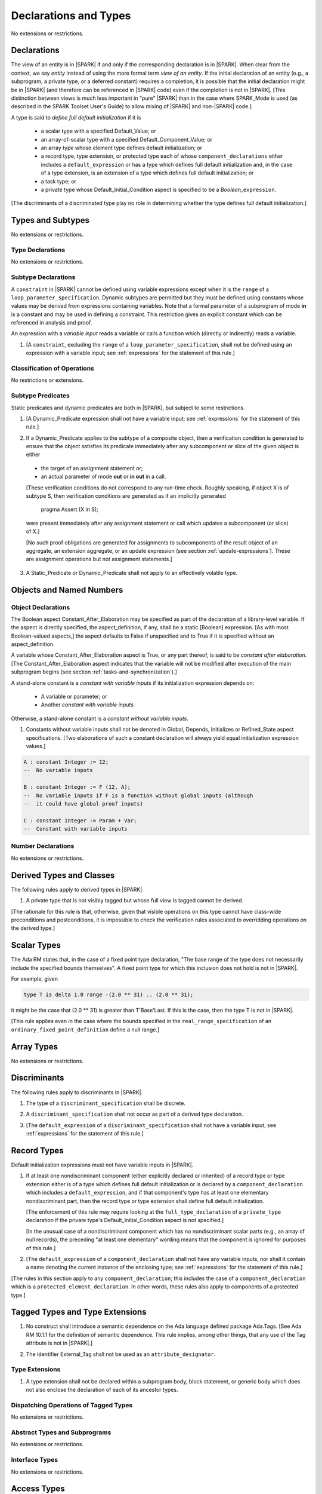 Declarations and Types
======================

No extensions or restrictions.

.. _declarations:

Declarations
------------

The view of an entity is in |SPARK| if and only if the corresponding
declaration is in |SPARK|. When clear from the context, we say *entity* instead
of using the more formal term *view of an entity*. If the initial declaration
of an entity (e.g., a subprogram, a private type, or a deferred
constant) requires a completion, it is possible that the initial declaration
might be in |SPARK| (and therefore can be referenced in |SPARK| code)
even if the completion is not in |SPARK|. [This distinction between views
is much less important in "pure" |SPARK| than in the case where SPARK_Mode is
used (as described in the SPARK Toolset User's Guide) to allow mixing
of |SPARK| and non-|SPARK| code.]

A type is said to *define full default initialization* if it is

  * a scalar type with a specified Default_Value; or

  * an array-of-scalar type with a specified Default_Component_Value; or

  * an array type whose element type defines default initialization; or

  * a record type, type extension, or protected type each of whose
    ``component_declarations`` either includes a ``default_expression`` or
    has a type which defines full default initialization and, in the case of
    a type extension, is an extension of a type which defines full default
    initialization; or

  * a task type; or

  * a private type whose Default_Initial_Condition aspect is specified to be a
    *Boolean_*\ ``expression``.

[The discriminants of a discriminated type play no role in determining
whether the type defines full default initialization.]


Types and Subtypes
------------------

No extensions or restrictions.


Type Declarations
~~~~~~~~~~~~~~~~~

No extensions or restrictions.


.. _subtype_declarations:

Subtype Declarations
~~~~~~~~~~~~~~~~~~~~

A ``constraint`` in |SPARK| cannot be defined using variable
expressions except when it is the ``range`` of a
``loop_parameter_specification``. Dynamic subtypes are permitted but
they must be defined using constants whose values may be derived from
expressions containing variables. Note that a formal parameter of a
subprogram of mode **in** is a constant and may be used in defining a
constraint. This restriction gives an explicit constant which can be
referenced in analysis and proof.

An expression with a *variable input* reads a variable or calls a
function which (directly or indirectly) reads a variable.

.. centered:: **Legality Rules**

.. _tu-subtype_declarations-01:

1. [A ``constraint``, excluding the ``range`` of a
   ``loop_parameter_specification``, shall not be defined using an
   expression with a variable input;
   see :ref:`expressions` for the statement of this rule.]

.. _etu-subtype_declarations-lr:


Classification of Operations
~~~~~~~~~~~~~~~~~~~~~~~~~~~~

No restrictions or extensions.

.. _subtype_predicates:

Subtype Predicates
~~~~~~~~~~~~~~~~~~

Static predicates and dynamic predicates are both in
|SPARK|, but subject to some restrictions.

.. centered:: **Legality Rules**

.. _tu-sf-subtype_predicates-01:

1. [A Dynamic_Predicate expression shall not have a variable input;
   see :ref:`expressions` for the statement of this rule.]

.. _etu-subtype_predicates-01:

.. _tu-sf-subtype_predicates-02:

2. If a Dynamic_Predicate applies to the subtype of a composite object,
   then a verification condition is generated to ensure that the object
   satisfies its predicate immediately after any subcomponent or slice
   of the given object is either

  * the target of an assignment statement or;

  * an actual parameter of mode **out** or **in out** in a call.

  [These verification conditions do not correspond to any run-time
  check. Roughly speaking, if object X is of subtype S, then verification
  conditions are generated as if an implicitly generated

     pragma Assert (X in S);

  were present immediately after any assignment statement or call which
  updates a subcomponent (or slice) of X.]

  [No such proof obligations are generated for assignments
  to subcomponents of the result object of an aggregate,
  an extension aggregate, or an update expression (see section
  :ref:`update-expressions`).
  These are assignment operations but not assignment statements.]

.. _etu-subtype_predicates-02:

.. _tu-sf-subtype_predicates-03:

3. A Static_Predicate or Dynamic_Predicate shall not apply to an effectively
   volatile type.

.. _etu-subtype_predicates-03:

Objects and Named Numbers
-------------------------

.. _object-declarations:

Object Declarations
~~~~~~~~~~~~~~~~~~~

The Boolean aspect Constant_After_Elaboration may be specified as part of
the declaration of a library-level variable.
If the aspect is directly specified, the aspect_definition, if any,
shall be a static [Boolean] expression. [As with most Boolean-valued
aspects,] the aspect defaults to False if unspecified and to True if
it is specified without an aspect_definition.

A variable whose Constant_After_Elaboration aspect is True, or any part
thereof, is said to be *constant after elaboration*.
[The Constant_After_Elaboration aspect indicates that the variable will not
be modified after execution of the main subprogram begins
(see section :ref:`tasks-and-synchronization`).]

A stand-alone constant is a *constant with variable inputs* if its
initialization expression depends on:

  * A variable or parameter; or

  * Another *constant with variable inputs*

Otherwise, a stand-alone constant is a *constant without variable inputs*.

.. centered:: **Verification Rules**

.. _tu-object_declarations-01:

1. Constants without variable inputs shall not be denoted in Global,
   Depends, Initializes or Refined_State aspect specifications.
   [Two elaborations of such a constant declaration will always
   yield equal initialization expression values.]

.. _etu-object_declarations-vr:

.. centered:: **Examples**

.. code-block:: ada

   A : constant Integer := 12;
   --  No variable inputs

   B : constant Integer := F (12, A);
   --  No variable inputs if F is a function without global inputs (although
   --  it could have global proof inputs)

   C : constant Integer := Param + Var;
   --  Constant with variable inputs


Number Declarations
~~~~~~~~~~~~~~~~~~~

No extensions or restrictions.


Derived Types and Classes
-------------------------

The following rules apply to derived types in |SPARK|.

.. centered:: **Legality Rules**

.. _tu-derived_types-01:

1. A private type that is not visibly tagged but whose full view is tagged
   cannot be derived.

[The rationale for this rule is that, otherwise, given that visible operations
on this type cannot have class-wide preconditions and postconditions, it is
impossible to check the verification rules associated to overridding operations
on the derived type.]

.. _etu-derived_types:

Scalar Types
------------

The Ada RM states that, in the case of a fixed point type declaration,
"The base range of the type does not necessarily include the specified
bounds themselves". A fixed point type for which this inclusion does
not hold is not in |SPARK|.

For example, given

.. code-block:: ada

   type T is delta 1.0 range -(2.0 ** 31) .. (2.0 ** 31);

it might be the case that (2.0 ** 31) is greater
than T'Base'Last. If this is the case, then the type T is not in |SPARK|.

[This rule applies even in the case where the bounds
specified in the ``real_range_specification`` of an
``ordinary_fixed_point_definition`` define a null range.]

Array Types
-----------

No extensions or restrictions.

.. _discriminants:

Discriminants
-------------

The following rules apply to discriminants in |SPARK|.

.. centered:: **Legality Rules**

.. _tu-discriminants-01:

1. The type of a ``discriminant_specification`` shall be discrete.

.. _tu-discriminants-02:

2. A ``discriminant_specification`` shall not occur as part of a
   derived type declaration.

.. _tu-discriminants-03:

3. [The ``default_expression`` of a ``discriminant_specification``
   shall not have a variable input;
   see :ref:`expressions` for the statement of this rule.]

.. _etu-discriminants:

.. _record_types:

Record Types
------------

Default initialization expressions must not have variable inputs in |SPARK|.

.. centered:: **Legality Rules**

.. _tu-record_types-01:

1. If at least one nondiscriminant component (either explicitly
   declared or inherited) of a record type or type extension either is
   of a type which defines full default initialization or is declared
   by a ``component_declaration`` which includes a
   ``default_expression``, and if that component's type has at least
   one elementary nondiscriminant part, then the record type or type
   extension shall define full default initialization.

   [The enforcement of this rule may require looking at the
   ``full_type_declaration`` of a ``private_type`` declaration if the
   private type's Default_Initial_Condition aspect is not specified.]

   [In the unusual case of a nondiscriminant component which has no
   nondiscriminant scalar parts (e.g., an array of null records),
   the preceding "at least one elementary" wording means that the component
   is ignored for purposes of this rule.]

.. _tu-record_types-02:

2. [The ``default_expression`` of a ``component_declaration`` shall not
   have any variable inputs, nor shall it contain a name denoting
   the current instance of the enclosing type;
   see :ref:`expressions` for the statement of this rule.]

.. _etu-record_types:

[The rules in this section apply to any ``component_declaration``; this
includes the case of a ``component_declaration`` which is a
``protected_element_declaration``. In other words, these rules also apply to
components of a protected type.]

Tagged Types and Type Extensions
--------------------------------

.. centered:: **Legality Rules**

.. _tu-tagged_types-01:

1.  No construct shall introduce a semantic dependence on the Ada
    language defined package Ada.Tags.
    [See Ada RM 10.1.1 for the definition of semantic dependence.
    This rule implies, among other things, that any use of the Tag attribute
    is not in |SPARK|.]

.. _tu-tagged_types-02:

2.  The identifier External_Tag shall not be used as an
    ``attribute_designator``.

.. _etu-tagged_types:


Type Extensions
~~~~~~~~~~~~~~~

.. centered:: **Legality Rules**

.. _tu-type_extensions-01:

1.  A type extension shall not be declared within a
    subprogram body, block statement, or generic body which does not
    also enclose the declaration of each of its ancestor types.

.. _etu-type_extensions:


Dispatching Operations of Tagged Types
~~~~~~~~~~~~~~~~~~~~~~~~~~~~~~~~~~~~~~

No extensions or restrictions.

Abstract Types and Subprograms
~~~~~~~~~~~~~~~~~~~~~~~~~~~~~~

No extensions or restrictions.

Interface Types
~~~~~~~~~~~~~~~

No extensions or restrictions.

Access Types
------------

In order to reduce the complexity associated with the specification
and verification of a program's behavior in the face of pointer-related
aliasing, |SPARK| supports only "owning" access-to-object types (described
below); other access types (including access-to-subprogram types and
access discriminants) are are not in |SPARK|.

Restrictions are imposed on the use of "owning" access objects in order
to ensure, roughly speaking (and using terms that have not been defined yet),
that at any given point in a program's execution, there is a unique "owning"
reference to any given allocated object. The "owner" of that allocated
object is the object containing that "owning" reference. If an object's
owner is itself an allocated object then it too has an owner; this chain
of ownership will always eventually lead to a (single) nonallocated object.

Ownership of an allocated object may change over time (e.g., if an allocated
object is removed from one list and then appended onto another) but
at any given time the object has only one owner. Similarly, at any given time
there is only one access path (i.e., the name of a "declared" (as opposed
to allocated) object followed by a sequence of component selections,
array indexings, and access value dereferences) which yields a given
(non-null) access value. At least that's the general idea - this paragraph
oversimplifies some things (e.g., see "borrowing" and "observing"
below - these operations extend SPARK's existing "single writer,
multiple reader" treatment of concurrency and of aliasing to apply to
allocated objects), but hopefully it provides useful intuition.

This means that data structures which depend on having multiple
outstanding references to a given object cannot be expressed in the usual
way. For example, a doubly-linked list (unlike a singly-linked list)
typically requires being able to refer to a list element both from its
predecessor element and from its successor element; that would violate
the "single owner" rule. Such data structures can still be expressed in
|SPARK| (e.g., by storing access values in an array and then using array
indices instead of access values), but such data structures may be harder
to reason about.

The single-owner model statically prevents storage leaks because
a storage leak requires either an object with no outstanding pointers
to it or an "orphaned" cyclic data structure (i.e., a set of multiple
allocated objects each reachable from the any other but with
no references to any of those objects from any object outside of the set).

For purposes of flow analysis (e.g., Global and Depends aspect
specifications), a read or write of some part of an allocated object is
treated like a read or write of the owner of that allocated object.
For example, an assignment to Some_Standalone_Variable.Some_Component.all is
treated like an assignment to Some_Standalone_Variable.Some_Component .
Similarly, there is no explicit mention of anything related to access types
in a Refined_State or Initializes aspect specification; allocated objects
are treated like components of their owners and, like components, they are
not mentioned in these contexts.
This approach has the benefit that the same |SPARK| language rules which
prevent unsafe concurrent access to non-allocated variables also
provide the same safeguards for allocated objects.

The rules which accomplish all of this are described below.

.. centered:: **Static Semantics**

The following aspect may be specified for a
pool-specific access-to-object type, a stand-alone object of an anonymous
access-to-object type (including a generic formal in-mode object),
a composite type (including a partial view of a type), or a function:
[TBD: generic formal non-scalar types]

Ownership

  The Ownership aspect is of type Boolean. If directly specified,
  the aspect_definition shall be a static expression. The Ownership
  aspect of a type (as opposed to of a function or of an object) is
  a type-related aspect.
  [TBD: saying that one aspect is type-related and nonoverridable in
  some contexts but not in others is something new. Is this ok?]
  If not otherwise specified (either explicitly or, in the case of an
  derived type, by inheritance) the value of the Ownership aspect of
  an entity is determined as follows:

     - For a pool-specific access type, the aspect value is False.

     - For a standalone object of an anonymous access-to-object type,
       the aspect value is that of the type of the initial value (or, in the
       case of a generic formal In-mode object, the type of the default value)
       if any such value is present; otherwise the aspect value is False.

  -  - For a composite type, the aspect value is the disjunction (i.e., "or")
       of the Ownership aspect values of the component types of the
       composite type, of any partial view of the type, and,
       in the case of a type extension, of the ancestor
       type and any progenitor types. If this disjunction is True, then
       any explicit Ownership aspect specification for any view of the type
       shall specify the value True.

     - For a function, the aspect value is True if the function is a
       dispatching operation and the aspect is True for the corresponding
       primitive subprogram of some ancestor; otherwise the aspect value
       is False. An explicit Ownership aspect specification for a function
       shall be confirming if the value False is specified.
       [TBD: somehow relax this if Extensions_Visible => False?]

  For an untagged type, the Ownership aspect is non-overridable.

  If a type has a partial view, the Ownership aspect may be specified
  explicitly only on the partial view and, if specified True, the full
  type shall not be an elementary type nor an untagged private or
  derived type with Ownership aspect False; furthermore, if the Ownership
  aspect for the full type would be True if not explicitly specified, the
  Ownership aspect of the partial view shall be True, either by inheritance
  from an ancestor type or by an explicit specification.
  [TBD: interactions with generic formal types].

An access-to-variable type with Ownership aspect True is said to be
an *owning* access type. Similarly, an object of an owning access type
is called an owning access object. An access-to-constant type with
Ownership aspect True is said to be an *observing* access type. Similarly,
an object of an observing access type is called an observing access object.
An object that is a part of an object of type with Ownership
aspect True, or a part of the dereference of an owning or observing
access object, is said to be a *managed* object.

Any composite type with Ownership aspect True is defined to be a
by-reference type (see 6.2).

A function with Ownership aspect True whose result type is an anonymous
access-to-object type is said to be a *traversal function* if it has
has exactly one parameter of an anonymous access-to-object type with
matching constant vs. variable access to the designated object; that
parameter is called the *traversed* parameter.
[TBD: use a new Traversal aspect instead of Ownership aspect here?]

The Ownership aspect is also defined (although not directly specifiable)
for anonymous access-to-object types as follows:

  - for the type of a standalone object, the aspect value is that of
    the object;

  - for the result type of a function, or of the return object of a
    function, the aspect value is True if
    the function is a *traversal function* and False otherwise;

  - for the type of a parameter, the aspect value is True if
    the parameter is a *traversed* parameter and False otherwise;

  - for the type of an object renaming, the aspect value is tat
    of the type of the renamed object;

 - for all other cases, the aspect value is False.

An access type (named or anonymous) whose Ownership aspect is False
is not in |SPARK|.

A name denoting an object is classified as either a *static name*,
a *dynamic name*, or neither. The following are static names:

  - a name that statically denotes an object (see 4.9);

  - a selected component with prefix being a static name;

  - a dereference (implicit or explicit), with prefix being a static
    name denoting an object of an access type with Ownership aspect True;

  - a name that denotes an object renaming declaration, if the
    object_name denoting the renamed entity is a static name.

 Any other name that denotes an object, other than an aggregate or the
 result of a non-traversal function call (or part thereof), is a dynamic
 name. [TBD: rename of agg/call; agg/call operands for type conversions,
 qualified expressions, parenthesized expressions].

 A static or dynamic name has a *root object* defined as follows:
  - if the name is a component_selection, an indexed_component, a slice,
    or a dereference (implicit or explicit)
    then it is the root object of the prefix of the name;

  - if the name denotes a call on a traversal function,
    then it is the root object of the name denoting the actual
    traversed parameter;

  - if the name denotes an object renaming, the root object is the
    root object of the renamed name.

  - otherwise, the name statically denotes an object and the root
    object is the statically denoted object.

Two names with the same root object are said to *statically overlap*
if one is a static name and the other is, or has a prefix that is,
a static name that denotes the same object as the first name.

A static name that denotes a managed object can be in one of the
following ownership states: Unrestricted, Observed, or Borrowed, or Moved.
[TBD: Instead of nulling out the RHS of an assignment, we introduce a
new state (i.e., Moved) and the RHS goes into that state. Right?
Do Moved and Borrowed need to be distinct states?]

A given name may take on different states at different points in the
program. For example, within a block_statement which declares an observer
(observers have not been defined yet), a name might have a state of Observed
while having a state of Unrestricted immediately before and immediately
after the block_statement. This is a compile-time notion, but there is a
corresponding runtime notion; at a given
point during the execution of a program, a given object may be in the
Unrestricted, Observed, Borrowed, or Moved states (as determined by rules that
have not yet been discussed). If (at compile-time) a name
is in some state at some point in a program, then (at run-time) the
named object will be in the corresponding state when execution reaches
the given point in the program.

In the Unrestricted state, no additional restrictions are imposed on the
use of the name. In particular, if the name denotes an owning access object
of an access-to-variable type then a deference of the name provides a
variable view.

In the Observed state, the name provides a constant view (even if the
named object is a variable). If it denotes an owning access object then
a dereference of the name provides a constant view [Redundant: , even if the object
is of an access-to-variable type].

In the Moved or Borrowed states, the name is unusable for either reading or
writing.

A dynamic name that denotes a managed object may also be in the
Observed, Borrowed, or Moved states (although not in the Unrestricted state),
but there is also a another possibility: a dynamic name's
ownership state may be Dynamic. [Expository: This indicates that
the value of the corresponding state at run-time is not known
at compile-time, so that run-time checks may be necessary
to maintain ownership-related invariants in some cases.]

A static name that denotes a managed object has a default ownership state
(described below).
Certain constructs (described below) are said to *observe* or
*borrow* the value of a managed object; these may change the ownership
state (to Observed or Borrowed, respectively) of a name within a certain
portion of the program text (described below).
Outside of any such region, the ownership state of
a static name that denotes a managed object is its default ownership state.

The ownership state of a dynamic name that denotes a managed object
is determined as follows:

  At any point in the program text, if a name (static or dynamic) that
  denotes a managed object has a prefix that is in the Observed or Borrowed
  state then that name is also in the Observed or Borrowed state
  (respectively). If a dynamic name that denotes a managed object is not in
  the Observed or Borrowed state because of this rule, then it is in the
  Dynamic ownership state.

The default ownership state of an unprefixed static name that denotes a
managed object is determined as follows:

  - If the name denotes a constant other than an In-mode parameter of an
    owning [TBD: access-to-variable?] type, then its default ownership
    state is Observed;

  - Otherwise, its default ownership state is Unrestricted.

[Expository: For owning access-to-variable types, a dereference of a constant
owning object usually provides a constant view of the designated
object. This is because a component of a constant is itself a constant
and a dereference of a subcomponent is treated, for purposes of
flow analysis, like a subcomponent. In-mode parameters
(but not subcomponents thereof, and not parameters of functions)
are an exception to this.]
[TBD: Do we want an aspect to distinguish In-mode parameters where this
special treatment is required from those which do not? Treating elementary
and composite parameters differently in this way seems like it will
annoy users.]

The default ownership state of a prefixed static name that denotes a
managed object is that of its prefix.

The following operations *observe* a name that denotes a managed object
and identify a corresponding *observer*:

  - An assignment operation that is used to initialize an object of an
    anonymous access-to-constant type, where this target object (the observer)
    is a stand-alone object, or a formal parameter or generic formal object
    of mode in. In this case, the source expression of the assignment
    shall be either a name denoting an object with Ownership True or
    a call on a traversal function that returns an object of an
    anonymous access-to-constant type. In the former case, the name
    being observed denotes the source of the assignment; in the latter
    case the name being observed denotes the actual traversed parameter.
    The initialized object is the observer.

  - An assignment operation that is used to initialize a constant object
    (including a generic formal object of mode in) of a composite type
    with Ownership aspect True. The name being observed denotes the
    source of the assignment. The initialized object is the observer.

  - A call where an actual parameter is a name denoting a managed object,
    and the corresponding formal parameter is of mode In and composite
    or aliased. The name being observed denotes the actual parameter.
    The formal parameter is the observer.

Such an operation is called an *obeserving operation*.

In the region of program text beween the point where a name denoting a
managed object is observed and the end of the scope of the observer, the
ownership state of the name is Observed. While a name that denotes a managed
object is in the Observed state it provides a constant view
[Redundant: , even if the name denotes a variable].

At the point where a static name that denotes a managed object is observed,
every static name that denotes the same managed object, or that has such
a static name as a prefix, is observed.

The following operations *borrow* a name that denotes a managed object
and identify a corresponding *borrower*:

  - An assignment operation that is used to initialize an owning access object,
    where this target object (the borrower) is a stand-alone variable of an
    anonymous access-to-variable type, or a constant (including a formal
    parameter or generic formal object of mode in) of a (named or anonymous)
    access-to-variable type.

    If the source of the assignment is a call on a traversal function that
    returns an object of an anonymous access-to-variable type then the name
    being borrowed denotes the actual traversed parameter. Otherwise the
    name being borrowed denotes the source of the assignment.

  - A call (or instantiation) where the (borrowed) name denotes an actual
    parameter that is a managed object other than an owning access object,
    and the formal parameter (the borrower) is of mode out or in out (or
    the generic formal object is of mode in out).

  - An object renaming where the (borrowed) name is the object_name denoting
    the renamed object. In this case, the renamed object shall not be in the
    observed or borrowed state. The newly declared name is the borrower.

    At the point (both statically in the program text and dynamically in the
    execution of the program)

Such an operation is called a *borrowing operation*.

In the region of program text beween the point where a name denoting a
managed object is borrowed and the end of the scope of the borrower, the
state of the name is Borrowed except for nested scopes wherein the
introduction of an observer changes the state to Observed.
While a name that denotes a managed object is in the Borrowed state it
provides a constant view [Redundant: , even if the name denotes a variable].
Furthermore, the only permitted read of a managed object in the Borrowed
state is the introduction of a new observer of the object. Within the
scope of such a new observer any director or indirect borrower
[TBD: define direct/indirect borrower? Does it need to be stated explicitly
that a borrower of a borrower is an indirect borrower and similarly for
observers?] of the original name similarly enters the observed state and
provides only a constant view.

At the point where a static name that denotes a managed object is borrowed,
every static name that denotes the same managed object, or that has such
a static name as a prefix, is borrowed.

The following operations are said to be *move* operations:
  - An assignment operation, where the target is a variable or return object
    (see Ada RM 6.5) having some part that is of a named type with Ownership
    aspect True, including an Out-mode or In-Out-mode formal parameter of an
    owning access type. [Redundant: This includes all assignments to or from
    such a formal parameter: copy-in before the call, copy-back after the
    call, and any assignments to the formal parameter during the call.]
    [TBD: any issues here with class-wide assignment? Probably not - no
    worse than having a component of a generic formal type with respect to
    statically identifying the "having some part" property mentioned above.]

  - An assignment operation where the target is part of an aggregate, and is
    of a named type with Ownership aspect True.

[Redundant: Passing a parameter by reference is not a move operation.]

A move operation results in a transfer of ownership. The state of
the source object of the assignment operation becomes Moved and
remains in this state until the object is assigned another value.
[TBD: this "remains in this state" wording seems like hand-waving. Is it ok?
What rules prevent, for example, leaving a global variable in a Moved state?]
[Roughly speaking, any access-valued parts of an object in the Moved state
can be thought of as being "poisoned"; such a poisoned object is treated
analogously to an uninitialized scalar object in the sense that various rules
statically prevent the reading of such a value. Thus, an assignment like::

   Pointer_1 : Some_Access_Type := new Designated_Type'(...);
   Pointer_2 : Some_Access_Type := Pointer_1;

does not violate the "single owner" rule because the move operation
poisons Pointer_1, leaving Pointer_2 as the unique owner of the
allocated object.]
[TBD: Does poisoning occur if the RHS is known to be null? Presumably yes.
For example, given::

   X : Linked_List_Node := (Data => 123, Link => null);
   Y : Linked_List_Node := X;

is X.Link poisoned by the assignment to Y?]

Two names are said to be *potential aliases* when:

  - both names statically denote the same entity [Redundant: , which
    might be an object renaming declaration]; or

  - both names are selected components, they have the same selector, and
    their prefixes are potential aliases; or

  - both names are indexed components, their prefixes are potential
    aliases, and if all indexing expressions are static then each
    pair of corresponding indexing expressions have the same value; or

  - both names are slices, their prefixes are potential aliases, and
    if both discrete_ranges are static ranges then the two
    discrete_ranges overlap; or

  - one name is a slice and the other is an indexed component, their
    prefixes are potential aliases, and if both the discrete_range and
    the indexing expression are static then the value of the indexing
    expression is within the range; or

  - one name is a slice whose prefix is a potential alias of the other name
    and the other name is neither a slice nor an indexed component; or

  - both names are dereferences and their prefixes are potential aliases; or

  - at least one name denotes an object renaming declaration, and the other
    is a potential alias with the object_name denoting the renamed entity.

[TBD: Given the declaration "S : String (1 .. 3);", it seems wrong that
The names "S" and "S(1)" are not potentially aliases, but the names
"S(1..3)" and "S(1)" are potential aliases. It seems like the latter pair
should not be potential aliases. Perhaps we want to eliminate the
slice/indexed case from the preceding list and then, in the next item,
replace "is neither a slice nor an indexed component" with "is not a slice"]

[Expository: In cases described later, checks are performed at
runtime to ensure that the states of potentially overlapping
names are consistent.]

Two names N1 and N2 are said to *potentially overlap* if
  - some prefix of N1 is a potential alias of N2 (or vice versa); or

  - N1 is a call on a traversal function and the actual traversed
    parameter of the call potentially overlaps N2 (or vice versa).

The prefix and the name that are potential aliases are called the
*potentially aliased parts* of the potentially overlapping names.

An operation that occurs within an expression or simple statement is
said to *occur strictly before* a second such operation if:

  - The first occurs within an expression that is an operand of the second; or

  - The first occurs within the left operand of a short-circuit control form,
    and the second occurs within the right operand of the same
    short-circuit control form; or

  - The first occurs within the condition or selecting_expression of a
    conditional_expression, and the second occurs within a
    dependent_expression of the same conditional_expression; or

   - The first operation occurs strictly before some other operation,
     that in turn occurs strictly before the second.

The following attribute is defined for an object X of a named non-limited type
T:

X’Copy

   [Expository: X'Copy yields a "deep" copy of X, allocating copies of
   any allocated objects that are reachable from X.]

   The evaluation of X’Copy yields an anonymous constant object initialized
   by assignment from X in the same way as X'Old (see Ada RM 6.1.1) except
   that for any part of X that is of an owning access type T and whose value
   is not null, the corresponding part of X'Copy is initialized as follows:

     - If the designated type of T has an immutably limited part, then
       Program_Error is raised.

     - Otherwise, the initial value is the result of evaluating an
       an initialized allocator of the given access type whose
       initial value is a Copy attribute_reference whose prefix is
       a dereference of that non-null value.
       [For example, if X.C is of an owning access type and has a
       non-null value, then X'Copy.C will equal the result of evaluating
       T'(new Designated_Type'(X.C.all'Copy))].

   For the purposes of other language rules (e.g., for the accessibility
   level of X'Copy), X’Copy is equivalent to a call on a function that
   observes its formal parameter with X as the actual parameter.

   [TBD: We say "has an immutably limited part" because we want to ignore
   limitedness in the case of a type which has a limited view but isn't
   "really" limited. Is this the best way to express this?
   Would some other wording better clarify the status of something like::

      package Pkg is
        type T is limited private;
      private
        type T is new Integer;
      end Pkg;
      type T_Ref is access Pkg.T with Ownership;
      type Vec is array (1 .. 10) of T_Ref;
      X : Vec := ...;
      Y : Vec := X'Copy; -- succeeds; P_E is not raised

   ?]
   [TBD: Do we want to replace the runtime check with a post-compilation
   check? It can't be a compile-time check (even if we are enforcing
   legality rules in expanded instance bodies) because of limited withs
   and Taft-amendment types, but it could be a post-compilation (i.e.,
   bind-time) check. This check would be slightly more conservative than
   the runtime check in cases involving variant parts and zero-length arrays,
   but that seems like a good thing. The definition of the post-compilation
   check might involve a definition something like

     A type T2 is said to be *reachable* from a type T1 if

       - T1 has a part of type T2; or

       - T1 has a part of an owning access type and T2 is reachable from
         the designated type of that access type.

   and then a rule that X'Copy is illegal if an immutably limited type is
   reachable from the type of X. Or something like that - strictly speaking
   the use of "immutably limited" rule might not be quite right because
   we want this rule to ignore privacy like a dynamic semantics rule.]

.. centered:: **Legality Rules**

[TBD: acknowledge in an informal note that some legality rules have already
been given as part of the preceding definitions?]

..  _tu-access_types-01:

At the point where an object of an owning access type is finalized [redundant:
(which may occur either when the object is the target of an assignment
operation or upon exiting the scope in which the object is declared)], the
object's state shall be Moved or Unrestricted. In the case where it is
Unrestricted, a verification condition is generated to ensure that value of
object is null.
[Redundant: This rule is needed to prevent storage leaks.]

.. _tu-access_types-02:

At the point of a move operation, the source object's state shall be
Unrestricted.

.. _tu-access_types-03:

If the target of an assignment operation is an object of an anonymous
access-to-object type with Ownership True (including a parameter), then
the source shall be neither an allocator nor a non-traversal function call.
[Redundant: This rule is needed to avoid storage leaks and to help ensure
that every allocator is of a named access type.]

.. _tu-access_types-04:

A return statement that applies to a traversal function that has an
anonymous access-to-constant (respectively, access-to-variable) result type,
shall return an access object denoted by a direct or indirect observer
(respectively, borrower) of the traversed parameter. [Expository:
Roughly speaking, such a traversal function always yields a result
which is reachable from the traversed parameter.]
[TBD: presumably such a function is also allowed to return null?]

.. _tu-access_types-05:

If the prefix of a name is of a type with Ownership aspect True, then the
prefix shall denote neither a non-traversal function call, an aggregate,
an allocator, nor a qualified expression or type conversion whose
operand is would be forbidden as a prefix by this rule.
[TBD: bite the bullet and introduce a new term here?]

.. _tu-access_types-06:

If an Access or Unchecked_Access attribute reference is of a type
with the Ownership aspect True, then the prefix shall denote a managed object,
and the attribute value shall be directly used either to initialize a
stand-alone object of an anonymous access type, or as an actual parameter
corresponding to an In-mode formal parameter of an anonymous access type.
[Redundant: This is observing the prefix if the anonymous access
type is access-to-constant, and borrowing otherwise.]
[TBD: confirm that the preceding sentence is redundant; we are not augmenting
definitions of "observing" and "borrowing" here.]

.. _tu-access_types-07:

If the root of the name of the managed object denotes an object whose scope
includes the visible part of a package, then a declaration that observes or
borrows a managed object shall not occur within the private part or body of the
package, nor withing a private descendant of a package, unless the
accessibility level of the declaration is statically deeper than that of the
package.

.. _tu-access_types-08:

In the case of a [Redundant: (explicit or implicit)] type conversion, the
Ownership aspects of the operand type and of the target type shall be the
same. In the case of a non-overridden inherited subprogram, the Ownership
aspects of the inheriting type and of the corresponding ancestor type
shall be the same. In the case of a primitive operation of
a tagged type that overrides an inherited operation, the Ownership aspects of
the type and of the ancestor type from which the overridden operation
was inherited shall be the same.
[TBD: somehow relax this if Extensions_Visible => False?]

.. _tu-access_types-09:

For an assignment statement where the target is a stand-alone object of an
anonymous access-to-object type with Ownership aspect True:

  - If the type of the target is an anonymous access-to-variable type
    (an owning access type), the source shall be an owning access object
    denoted by a name that is not in the observed or borrowed state, and
    whose root object is the target object itself;

  -If the type of the target is an anonymous access-to-constant type
   (an observing access type), the source shall be an owning access object
   denoted by a name that is in the observed state, and whose root object
   is also in the observed state and not declared at a statically deeper
   accessibility level than that of the target object.


.. _tu-access_types-10:

If state of a name that denotes a managed object is observed, then the
name shall neither be moved nor borrowed and shall not be used as the
target of an assignment.

.. _tu-access_types-11:

If the state of a name that denotes a managed object is borrowed, the name
shall not be moved, borrowed, or assigned, and shall not be used as a primary,
as a prefix, or as an actual parameter except as part of being observed;
furthermore, any existing borrowers (direct or indirect) of the name become
observers, providing only a constant view.

.. _tu-access_types-12:

If the source of a "move" is a name that denotes an object with Ownership
aspect True, other than a function call, the name shall be a variable
[Redundant: that is not in the observed or borrowed state]; furthermore,
there shall be no name that statically overlaps this name
that is in the observed or borrowed state;
[TBD: as discussed earlier, what does it mean say "there shall be no name"?
what is the set of names to which this check is applied? This is too fuzzy.]

.. _tu-access_types-13:

At the point of a call, any name that denotes a managed object that is a global
output of the callee (i.e., an output other than a parameter of the callee
or a function result) shall not be in the observed or borrowed state.
Similarly, any name that denotes a managed object that is a global input
of the callee  shall not be in the borrowed state.
[TBD: Again, what is the set of names to which this check is applied?
This seems like a wrong way to express this idea. Perhaps we could talk
about the state of declarations in addition to that of names. Then we could
say something here like

    At the point of a call, the declaration of every global output of the
    call shall not be in the borrowed state.]

.. _tu-access_types-14:

The name of a parameter in a call shall not potentially overlap a global
output of the callee.
The name of a parameter in a call shall not potentially overlap a global
input of the callee if the corresponding formal parameter is an output
of the callee.
[TBD: Is this rule redundant? I think so.]
[TBD: In the original proposal, we had static checks for guaranteed
overlap and runtime checks for potential overlap. Because SPARK globals
are always top-level objects (as opposed to subcomponents), this
distinction has no value. Static overlap = potential overlap if one of the
tested names is simply the name of a type level object.]

.. _tu-access_types-15:

Statically overlapping parts of a single variable shall not be passed as
two actual parameters to a single call unless

  - the call is a function call; or
  - both corresponding formal parameters are of mode **in** and both
    formal parameter types are composite; or
  - at least one of the two parameter types is scalar.

[TBD: Say "Potentially overlapping" instead of "Statically overlapping"
here and then eliminate the corresponding dynamic semantics rule? This would
be more conservative but it would eliminate the need for VCs having to
do with overlapping.]

.. centered:: **Dynamic Semantics**

.. _tu-access_types-16:

[For managed objects denoted by a dynamic name, checks are used to ensure that
no other name that is a potential alias is in a conflicting state.]

For a dynamic name D1 that is in a Dynamic ownership state, if an operation
(e.g., an observing operation, a borrowing operation, a move operation, or a
call) requires that, were D1 a static, it not be in an observed (or borrowed)
state, then for every other dynamic name D2 that is in the observed (or
borrowed) state and potentially overlaps with D1, a check is made at the
start of the operation that the potentially aliased parts of the names do
not in fact denote overlapping parts of the same object.  If this check fails,
Program_Error is raised.

[TBD: It would be nice to explicitly list the operations in question, but
the current treatment is ok at least for now. But it seems very unclear
precisely what D2 objects are being checked. I think it would help if we
described a possible implementation model. As it stands, this description
seems unacceptably vague.]

.. _tu-access_types-17:

If potentially overlapping parts of a single variable are passed as
two actual parameters to a single call and

  - the call is not a function call; and

  - corresponding formal parameters are of mode **in** and both
    formal parameter types are composite; and

  - neither of the two parameter types is a scalar type

then a check is performed before the call that the actual
parameters do not overlap; Program_Error is raised if this check fails.

.. _etu-access_types:

Declarative Parts
-----------------

No extensions or restrictions.
